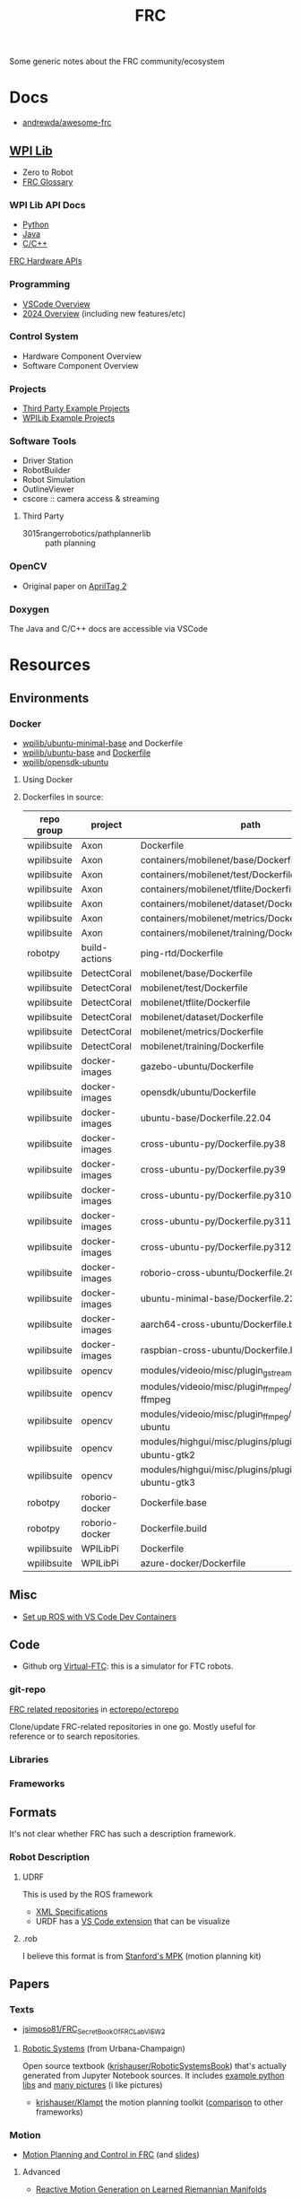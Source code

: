 :PROPERTIES:
:ID:       c75cd36b-4d43-42e6-806e-450433a0c3f9
:END:
#+TITLE: FRC
#+DESCRIPTION:

Some generic notes about the FRC community/ecosystem

* Docs

+ [[https://github.com/andrewda/awesome-frc][andrewda/awesome-frc]]

** [[https://docs.wpilib.org/en/stable/index.html][WPI Lib]]

+ Zero to Robot
+ [[https://docs.wpilib.org/en/stable/docs/software/frc-glossary.html][FRC Glossary]]

*** WPI Lib API Docs

+ [[https://robotpy.readthedocs.io/projects/robotpy/en/latest/][Python]]
+ [[https://github.wpilib.org/allwpilib/docs/beta/java/index.html][Java]]
+ [[https://github.wpilib.org/allwpilib/docs/beta/cpp/index.html][C/C++]]

[[https://docs.wpilib.org/en/stable/docs/software/hardware-apis/index.html][FRC Hardware APIs]]

*** Programming

+ [[https://docs.wpilib.org/en/stable/docs/software/vscode-overview/index.html][VSCode Overview]]
+ [[https://docs.wpilib.org/en/stable/docs/yearly-overview/index.html][2024 Overview]] (including new features/etc)

*** Control System

+ Hardware Component Overview
+ Software Component Overview

*** Projects

+ [[https://docs.wpilib.org/en/stable/docs/software/examples-tutorials/third-party-examples.html][Third Party Example Projects]]
+ [[https://docs.wpilib.org/en/stable/docs/software/examples-tutorials/wpilib-examples.html][WPILib Example Projects]]


*** Software Tools

+ Driver Station
+ RobotBuilder
+ Robot Simulation
+ OutlineViewer
+ cscore :: camera access & streaming

**** Third Party

+ 3015rangerrobotics/pathplannerlib :: path planning

*** OpenCV

+ Original paper on [[https://docs.wpilib.org/en/stable/_downloads/cba1039fecb1731ad4e233f7638b9fd0/wang2016iros.pdf][AprilTag 2]]

*** Doxygen

The Java and C/C++ docs are accessible via VSCode

* Resources

** Environments

*** Docker

+ [[https://hub.docker.com/r/wpilib/ubuntu-minimal-base][wpilib/ubuntu-minimal-base]] and Dockerfile
+ [[nyxt:][wpilib/ubuntu-base]] and [[https://github.com/wpilibsuite/docker-images/tree/main/ubuntu-base][Dockerfile]]
+ [[https://hub.docker.com/r/wpilib/opensdk-ubuntu][wpilib/opensdk-ubuntu]]

**** Using Docker



**** Dockerfiles in source:

|-------------+----------------+----------------------------------------------------------------|
| repo group  | project        | path                                                           |
|-------------+----------------+----------------------------------------------------------------|
| wpilibsuite | Axon           | Dockerfile                                                     |
| wpilibsuite | Axon           | containers/mobilenet/base/Dockerfile                           |
| wpilibsuite | Axon           | containers/mobilenet/test/Dockerfile                           |
| wpilibsuite | Axon           | containers/mobilenet/tflite/Dockerfile                         |
| wpilibsuite | Axon           | containers/mobilenet/dataset/Dockerfile                        |
| wpilibsuite | Axon           | containers/mobilenet/metrics/Dockerfile                        |
| wpilibsuite | Axon           | containers/mobilenet/training/Dockerfile                       |
| robotpy     | build-actions  | ping-rtd/Dockerfile                                            |
| wpilibsuite | DetectCoral    | mobilenet/base/Dockerfile                                      |
| wpilibsuite | DetectCoral    | mobilenet/test/Dockerfile                                      |
| wpilibsuite | DetectCoral    | mobilenet/tflite/Dockerfile                                    |
| wpilibsuite | DetectCoral    | mobilenet/dataset/Dockerfile                                   |
| wpilibsuite | DetectCoral    | mobilenet/metrics/Dockerfile                                   |
| wpilibsuite | DetectCoral    | mobilenet/training/Dockerfile                                  |
| wpilibsuite | docker-images  | gazebo-ubuntu/Dockerfile                                       |
| wpilibsuite | docker-images  | opensdk/ubuntu/Dockerfile                                      |
| wpilibsuite | docker-images  | ubuntu-base/Dockerfile.22.04                                   |
| wpilibsuite | docker-images  | cross-ubuntu-py/Dockerfile.py38                                |
| wpilibsuite | docker-images  | cross-ubuntu-py/Dockerfile.py39                                |
| wpilibsuite | docker-images  | cross-ubuntu-py/Dockerfile.py310                               |
| wpilibsuite | docker-images  | cross-ubuntu-py/Dockerfile.py311                               |
| wpilibsuite | docker-images  | cross-ubuntu-py/Dockerfile.py312                               |
| wpilibsuite | docker-images  | roborio-cross-ubuntu/Dockerfile.2024                           |
| wpilibsuite | docker-images  | ubuntu-minimal-base/Dockerfile.22.04                           |
| wpilibsuite | docker-images  | aarch64-cross-ubuntu/Dockerfile.bullseye                       |
| wpilibsuite | docker-images  | raspbian-cross-ubuntu/Dockerfile.bullseye                      |
| wpilibsuite | opencv         | modules/videoio/misc/plugin_gstreamer/Dockerfile               |
| wpilibsuite | opencv         | modules/videoio/misc/plugin_ffmpeg/Dockerfile-ffmpeg           |
| wpilibsuite | opencv         | modules/videoio/misc/plugin_ffmpeg/Dockerfile-ubuntu           |
| wpilibsuite | opencv         | modules/highgui/misc/plugins/plugin_gtk/Dockerfile-ubuntu-gtk2 |
| wpilibsuite | opencv         | modules/highgui/misc/plugins/plugin_gtk/Dockerfile-ubuntu-gtk3 |
| robotpy     | roborio-docker | Dockerfile.base                                                |
| robotpy     | roborio-docker | Dockerfile.build                                               |
| wpilibsuite | WPILibPi       | Dockerfile                                                     |
| wpilibsuite | WPILibPi       | azure-docker/Dockerfile                                        |
|-------------+----------------+----------------------------------------------------------------|


** Misc


+ [[https://www.youtube.com/watch?v=dihfA7Ol6Mw&t=605s][Set up ROS with VS Code Dev Containers]]

** Code

+ Github org [[https://github.com/orgs/Virtual-FTC/repositories][Virtual-FTC]]: this is a simulator for FTC robots.

*** git-repo

[[https://github.com/ectorepo/ectorepo/tree/master/frc][FRC related repositories]] in [[https://github.com/ectorepo/ectorepo][ectorepo/ectorepo]]

Clone/update FRC-related repositories in one go. Mostly useful for reference or
to search repositories.

*** Libraries

*** Frameworks


** Formats

It's not clear whether FRC has such a description framework.

*** Robot Description

**** UDRF

This is used by the ROS framework

+ [[https://wiki.ros.org/urdf][XML Specifications]]
+ URDF has a [[https://hiro-group.ronc.one/vscode_urdf_previewer.html][VS Code extension]] that can be visualize

**** .rob

I believe this format is from [[http://robotics.stanford.edu/~mitul/mpk/mpk_new/node3.html][Stanford's MPK]] (motion planning kit)

** Papers

*** Texts

+ [[github:jsimpso81/FRC_Secret_Book_Of_FRC_LabVIEW_2][jsimpso81/FRC_Secret_Book_Of_FRC_LabVIEW_2]]


**** [[https://motion.cs.illinois.edu/RoboticSystems/][Robotic Systems]] (from Urbana-Champaign)

Open source textbook ([[https://github.com/krishauser/RoboticSystemsBook][krishauser/RoboticSystemsBook]]) that's actually generated
from Jupyter Notebook sources. It includes [[https://github.com/krishauser/RoboticSystemsBook/tree/master/rsbook_code][example python libs]] and [[https://github.com/krishauser/RoboticSystemsBook/tree/master/figures][many pictures]]
(i like pictures)

+ [[github:krishauser/Klampt][krishauser/Klampt]] the motion planning toolkit ([[https://github.com/krishauser/Klampt#comparison-to-related-packages][comparison]] to other frameworks)

*** Motion

+ [[https://www.youtube.com/watch?v=8319J1BEHwM][Motion Planning and Control in FRC]] (and [[https://www.chiefdelphi.com/uploads/default/original/3X/a/b/ab808bbf5f212c6deba8565dac83852bbd9b4394.pdf][slides]])

**** Advanced

+ [[https://arxiv.org/abs/2203.07761][Reactive Motion Generation on Learned Riemannian Manifolds]]

** Other Teams

*** Team 302

[[https://team302.org/Resources/Resources.html][Resources]] Page

+ Uses C/C++
+ Teaches Design Patterns and UML (several PDF's)

*** Team 254

[[https://www.team254.com/resources/#][Resources]] page

+ Has a parts management system: [[https://www.team254.com/documents/partnumbers/][Part Numbering and Nomenclature]]
+ Uses Java. Past codebases on the [[https://github.com/Team254][Team254 github]]
+ Hosts off-season events. Wrote [[https://github.com/Team254/cheesy-arena][Team254/cheesy-arena]] in Go. This webapp is a
  field management system. This includes PLC automation for elements on the
  field.
+ Also, [[https://github.com/Team254/cheesy-parts][Team254/cheesy-parts]]: a parts-management system, written in Ruby with
  Sinata (hey, I remember that)


* Topics

** CAN Devices

+ Daisy chained, more data via CAN than PWM, bidirectional

*** 3rd Party

+ [[Third-Party CAN Devices][3rd party CAN devices]]
+ [[https://docs.wpilib.org/en/stable/docs/software/can-devices/can-addressing.html][FRC CAN Device Specifications]]


** Control Systems

+ [[https://docs.wpilib.org/en/stable/docs/software/advanced-controls/state-space/state-space-intro.html][State Space Control]]

** Robotpy

*** Projects



*** MostRobotPy

The classes are autogenerated from C/C++ headers by robotpy/robotpy-build (see
[[https://robotpy-build.readthedocs.io/][docs]]) using [[github:pybind/pybind11][pybind11]].


*** robotpy-build

Hoping to generate some class diagrams for these, though maybe doing so would be
simpler using the raw C/C++ doxygen.

More info on robotpy-build can be found by cloning [[github:robotpy/robotpy-build-talk][robotpy/robotpy-build-talk]].
Although this is a fairly advanced/risky thing to use, it can help mix custom
C/C++ to be consumed by robotpy python (in theory). That's not what I'm
imagining though.

**** YAML Format

#+headers: :results output code :wrap src yaml
#+begin_src sh :dir (expand-file-name "frc/robotpy/mostrobotpy" (getenv "_ECTO"))
WPILIB="subprojects/robotpy-wpilib"
yq -y '. | keys' $WPILIB/gen/*.yml \
   $WPILIB/gen/**/*.yml \
    | sort | uniq
#+end_src

#+RESULTS:
#+begin_src yaml
---
- attributes
- classes
- enums
- extra_includes
- functions
- inline_code
- templates
#+end_src


* Issues


** Quick notes on using git-repo (for reference)

Repo is a tool that Google created for Android & Chromium. It's intended to
manage builds for projects that need to check out sets of branches for
subprojects.

Whenever I'm learning a new language or framework, I use =repo= to clone many
projects into a directory tree with consistent paths. There are probably better
solutions, but this makes it so much easier to search code. Compared to a
handful of projects cloned to random directories (or to /tmp/), it's easier to
remember where projects are and to refer to project paths when communicating to
other team members.

Git-repo is a fairly advanced tool. Resolving issues may require a lot of
knowledge about git. You're on your own if you encounter issues. The XML
manifest that defines the git repositories is intended to be used as reference
only.

*** Installing Repo

Create a place for the FRC repos.

#+begin_example sh
export FRC_REPOS=/some/lang/project
mkdir -p $FRC_REPOS && cd $FRC_REPOS
mkdir $FRC_REPOS/frc && cd frc # redundant
#+end_example

Install repo

#+begin_example sh
# or use dnf/yay
sudo apt-get install repo
#+end_example

Initialize the repo metadata

#+begin_example sh
#specify the manifest
REPO_MANIFEST=frc/default.xml

# run inside the directory you want to sync to
repo init -u https://github.com/ectorepo/ectorepo -m $REPO_MANIFEST
#+end_example

Sync to the latest version

#+begin_example sh
# then sync the repositories and directory structure
repo sync -u
#+end_example

To list all projects

#+begin_src sh
repo forall -c pwd
#+end_src

*** Merge Conflicts

You shouldn't change the files in these projects...

Changing the files may create issues later similar to git merge conflicts. To
resolve this, you can iterate across the projects and stash the changes.

#+begin_src sh
# Usage: repo forall [<project>...] -c <command> [<arg>...]
# repo forall -r 'regex' [project] ... -c <command> [<arg>...]
repo forall -c git stash

# then sync
repo sync

# and if you care about the changes, pop the stashes
repo forall -c git stash pop

# it's better to pop stashs one at a time. using forall when you pop the stashes
# is a great way to encounter merge conflicts (for accidental changes to
# projects)
_project_path=some/project
cd $_project_path && git stash pop

# If there's any conflicts, they should show up in VSCode

# find merge conflict with grep (quick, but error prone)
grep -re "^<<<<<" .

# better, but still incorrect
git diff --check

# a better way to find merge conflicts
git diff --name-only --diff-filter=U --relative

cd ..
#+end_src

It's better to avoid the need to do that, unless you plan on managing
branches. Repo overlaps with git, so there is duplication of concepts:
e.g. there are repo branches and git branches. This is confusing, but it's still
useful to have a list of projects checked out and current.

* Roam

+ [[id:4630e006-124c-4b66-97ad-b35e9b29ae0b][Robotics]]
